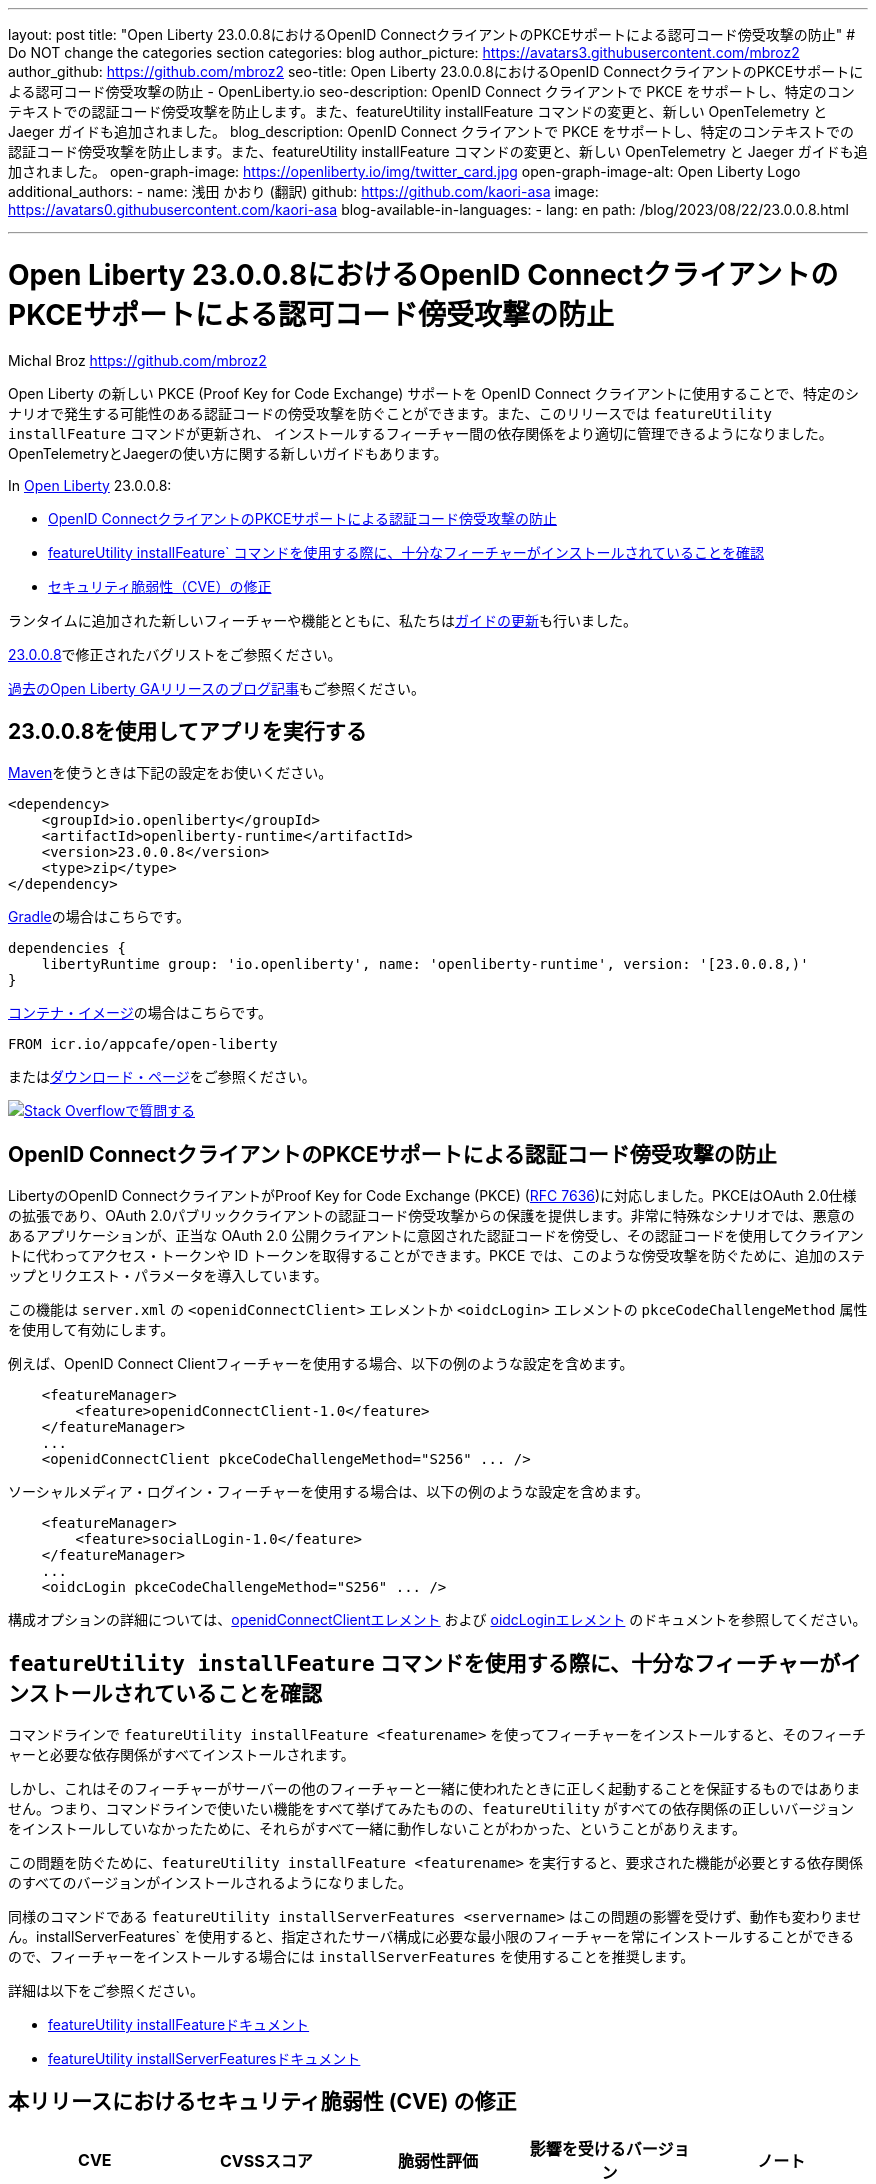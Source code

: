 ---
layout: post
title: "Open Liberty 23.0.0.8におけるOpenID ConnectクライアントのPKCEサポートによる認可コード傍受攻撃の防止"
# Do NOT change the categories section
categories: blog
author_picture: https://avatars3.githubusercontent.com/mbroz2
author_github: https://github.com/mbroz2
seo-title: Open Liberty 23.0.0.8におけるOpenID ConnectクライアントのPKCEサポートによる認可コード傍受攻撃の防止
- OpenLiberty.io
seo-description: OpenID Connect クライアントで PKCE をサポートし、特定のコンテキストでの認証コード傍受攻撃を防止します。また、featureUtility installFeature コマンドの変更と、新しい OpenTelemetry と Jaeger ガイドも追加されました。
blog_description: OpenID Connect クライアントで PKCE をサポートし、特定のコンテキストでの認証コード傍受攻撃を防止します。また、featureUtility installFeature コマンドの変更と、新しい OpenTelemetry と Jaeger ガイドも追加されました。
open-graph-image: https://openliberty.io/img/twitter_card.jpg
open-graph-image-alt: Open Liberty Logo
additional_authors:
- name: 浅田 かおり (翻訳)
  github: https://github.com/kaori-asa
  image: https://avatars0.githubusercontent.com/kaori-asa
blog-available-in-languages:
- lang: en
  path: /blog/2023/08/22/23.0.0.8.html

---
= Open Liberty 23.0.0.8におけるOpenID ConnectクライアントのPKCEサポートによる認可コード傍受攻撃の防止
Michal Broz <https://github.com/mbroz2>

//Blank line here is necessary before starting the body of the post.

Open Liberty の新しい PKCE (Proof Key for Code Exchange) サポートを OpenID Connect クライアントに使用することで、特定のシナリオで発生する可能性のある認証コードの傍受攻撃を防ぐことができます。また、このリリースでは `featureUtility installFeature` コマンドが更新され、 インストールするフィーチャー間の依存関係をより適切に管理できるようになりました。OpenTelemetryとJaegerの使い方に関する新しいガイドもあります。


In link:{url-about}[Open Liberty] 23.0.0.8:

* <<pkce, OpenID ConnectクライアントのPKCEサポートによる認証コード傍受攻撃の防止>>
* <<featureinstall, featureUtility installFeature` コマンドを使用する際に、十分なフィーチャーがインストールされていることを確認>>
* <<CVEs, セキュリティ脆弱性（CVE）の修正>>

ランタイムに追加された新しいフィーチャーや機能とともに、私たちは<<guides,ガイドの更新>>も行いました。

link:https://github.com/OpenLiberty/open-liberty/issues?q=label%3Arelease%3A23008+label%3A%22release+bug%22[23.0.0.8]で修正されたバグリストをご参照ください。

link:{url-prefix}/blog/?search=release&search!=beta[過去のOpen Liberty GAリリースのブログ記事]もご参照ください。


[#run]

== 23.0.0.8を使用してアプリを実行する

link:{url-prefix}/guides/maven-intro.html[Maven]を使うときは下記の設定をお使いください。

[source,xml]
----
<dependency>
    <groupId>io.openliberty</groupId>
    <artifactId>openliberty-runtime</artifactId>
    <version>23.0.0.8</version>
    <type>zip</type>
</dependency>
----

link:{url-prefix}/guides/gradle-intro.html[Gradle]の場合はこちらです。

[source,gradle]
----
dependencies {
    libertyRuntime group: 'io.openliberty', name: 'openliberty-runtime', version: '[23.0.0.8,)'
}
----

link:{url-prefix}/docs/latest/container-images.html[コンテナ・イメージ]の場合はこちらです。

[source]
----
FROM icr.io/appcafe/open-liberty
----

またはlink:{url-prefix}/start/[ダウンロード・ページ]をご参照ください。

[link=https://stackoverflow.com/tags/open-liberty]
image::img/blog/blog_btn_stack_ja.svg[Stack Overflowで質問する, align="center"]



// // // // DO NOT MODIFY THIS COMMENT BLOCK <GHA-BLOG-TOPIC> // // // //
// Blog issue: https://github.com/OpenLiberty/open-liberty/issues/25739
// Contact/Reviewer: ayoho
// // // // // // // //
[#pkce]
== OpenID ConnectクライアントのPKCEサポートによる認証コード傍受攻撃の防止
LibertyのOpenID ConnectクライアントがProof Key for Code Exchange (PKCE) (link:https://datatracker.ietf.org/doc/html/rfc7636[RFC 7636])に対応しました。PKCEはOAuth 2.0仕様の拡張であり、OAuth 2.0パブリッククライアントの認証コード傍受攻撃からの保護を提供します。非常に特殊なシナリオでは、悪意のあるアプリケーションが、正当な OAuth 2.0 公開クライアントに意図された認証コードを傍受し、その認証コードを使用してクライアントに代わってアクセス・トークンや ID トークンを取得することができます。PKCE では、このような傍受攻撃を防ぐために、追加のステップとリクエスト・パラメータを導入しています。

この機能は `server.xml` の `<openidConnectClient>` エレメントか `<oidcLogin>` エレメントの `pkceCodeChallengeMethod` 属性を使用して有効にします。

例えば、OpenID Connect Clientフィーチャーを使用する場合、以下の例のような設定を含めます。

[source,xml]
----
    <featureManager>
        <feature>openidConnectClient-1.0</feature>
    </featureManager>
    ...
    <openidConnectClient pkceCodeChallengeMethod="S256" ... />
----

ソーシャルメディア・ログイン・フィーチャーを使用する場合は、以下の例のような設定を含めます。

[source,xml]
----
    <featureManager>
        <feature>socialLogin-1.0</feature>
    </featureManager>
    ...
    <oidcLogin pkceCodeChallengeMethod="S256" ... />
----

構成オプションの詳細については、link:{url-prefix}/docs/latest/reference/config/openidConnectClient.html[openidConnectClientエレメント] および link:{url-prefix}/docs/latest/reference/config/oidcLogin.html[oidcLoginエレメント] のドキュメントを参照してください。


// DO NOT MODIFY THIS LINE. </GHA-BLOG-TOPIC>


// // // // DO NOT MODIFY THIS COMMENT BLOCK <GHA-BLOG-TOPIC> // // // //
// Blog issue: https://github.com/OpenLiberty/open-liberty/issues/25926
// Contact/Reviewer: Azquelt
// // // // // // // //
[#featureinstall]
== `featureUtility installFeature` コマンドを使用する際に、十分なフィーチャーがインストールされていることを確認
コマンドラインで `featureUtility installFeature <featurename>` を使ってフィーチャーをインストールすると、そのフィーチャーと必要な依存関係がすべてインストールされます。

しかし、これはそのフィーチャーがサーバーの他のフィーチャーと一緒に使われたときに正しく起動することを保証するものではありません。つまり、コマンドラインで使いたい機能をすべて挙げてみたものの、`featureUtility` がすべての依存関係の正しいバージョンをインストールしていなかったために、それらがすべて一緒に動作しないことがわかった、ということがありえます。

この問題を防ぐために、`featureUtility installFeature <featurename>` を実行すると、要求された機能が必要とする依存関係のすべてのバージョンがインストールされるようになりました。

同様のコマンドである `featureUtility installServerFeatures <servername>` はこの問題の影響を受けず、動作も変わりません。installServerFeatures` を使用すると、指定されたサーバ構成に必要な最小限のフィーチャーを常にインストールすることができるので、フィーチャーをインストールする場合には `installServerFeatures` を使用することを推奨します。

// DO NOT MODIFY THIS LINE. </GHA-BLOG-TOPIC>


詳細は以下をご参照ください。

* link:{url-prefix}/docs/latest/reference/command/featureUtility-installFeature.html[featureUtility installFeatureドキュメント]
* link:{url-prefix}/docs/latest/reference/command/featureUtility-installServerFeatures.html[featureUtility installServerFeaturesドキュメント]

[#CVEs]
== 本リリースにおけるセキュリティ脆弱性 (CVE) の修正
[cols="5*"]
|===
|CVE |CVSSスコア |脆弱性評価 |影響を受けるバージョン |ノート

|http://cve.mitre.org/cgi-bin/cvename.cgi?name=CVE-2023-38737[CVE-2023-38737]
|5.9
|Denial of service
|22.0.0.13 - 23.0.0.7
|link:{url-prefix}/docs/latest/reference/feature/restfulWS-3.0.html[restfulWS-3.0]とlink:{url-prefix}/docs/latest/reference/feature/restfulWS-3.1.html[restfulWS-3.1]フィーチャーに影響あり。
|===
過去のセキュリティ脆弱性の修正のリストについては、link:{url-prefix}/docs/latest/security-vulnerabilities.html[Security vulnerability (CVE) list]をご参照ください。


// // // // // // // //
// If there were updates to guides since last release, keep the following, otherwise remove section.
// Check with Gilbert Kwan, otherwise Michal Broz or YK Chang
// // // // // // // //
[#guides]
== 前回のリリース以降の新しいガイドと更新されたガイド

Open Libertyのフィーチャーや機能が成長し続けるにしたがい、それらのトピックに関するlink:https://openliberty.io/guides/?search=new&key=tag[openliberty.ioへの新しいガイド]を引き続き追加し、できるだけ簡単に導入できるようにしています。 また、報告されたバグや問題に対処し、内容を最新に保ち、トピックを拡大するために、既存のガイドも更新しています。

// // // // DO NOT MODIFY THIS COMMENT BLOCK <GHA-BLOG-TOPIC> // // // //
// Blog issue: https://github.com/OpenLiberty/open-liberty/issues/25876
// Contact/Reviewer: gkwan-ibm
// // // // // // // //
* link:https://openliberty.io/guides/microprofile-telemetry-jaeger.html[OpenTelemetryとJaegerでmicroservicesの分散トレースを可能にする]
+
link:https://openliberty.io/guides/#observability[Observability]カテゴリのこの新しいガイドでは、OpenTelemetryとJaegerを使ってmicroservicesで分散トレースを有効にする方法を学びます。クラウドホスト版もあります。
// DO NOT MODIFY THIS LINE. </GHA-BLOG-TOPIC>
// // // // DO NOT MODIFY THIS COMMENT BLOCK <GHA-BLOG-TOPIC> // // // //
// Blog issue: https://github.com/OpenLiberty/open-liberty/issues/25964
// Contact/Reviewer: gkwan-ibm
// // // // // // // //
* link:https://openliberty.io/guides/openshift-codeready-containers.html[OpenShift Localを使用したOpenShiftクラスタへのマイクロサービスのデプロイ]
+
こちらは「Deploying microservices to OpenShift using CodeReady Containers」ガイドの新しい名称です。このアプリケーションは、MicroProfile 6 と Jakarta EE 10 のフィーチャーを使用するように更新されています。このガイドでは、`oc` コマンドと `podman` コマンドを使用して、OpenShift Local (以前は CodeReady Containers という名でした) で実行されているローカルの OpenShift クラスタに microservices をデプロイする方法を学ぶことができます。OpenShift Local には `oc` と `podman` バイナリが含まれています。
// DO NOT MODIFY THIS LINE. </GHA-BLOG-TOPIC>


== 今すぐOpen Liberty 23.0.0.8を入手する

<<Maven, Gradle, Docker,ダウンロード可能なアーカイブ>>からも入手可能です。
